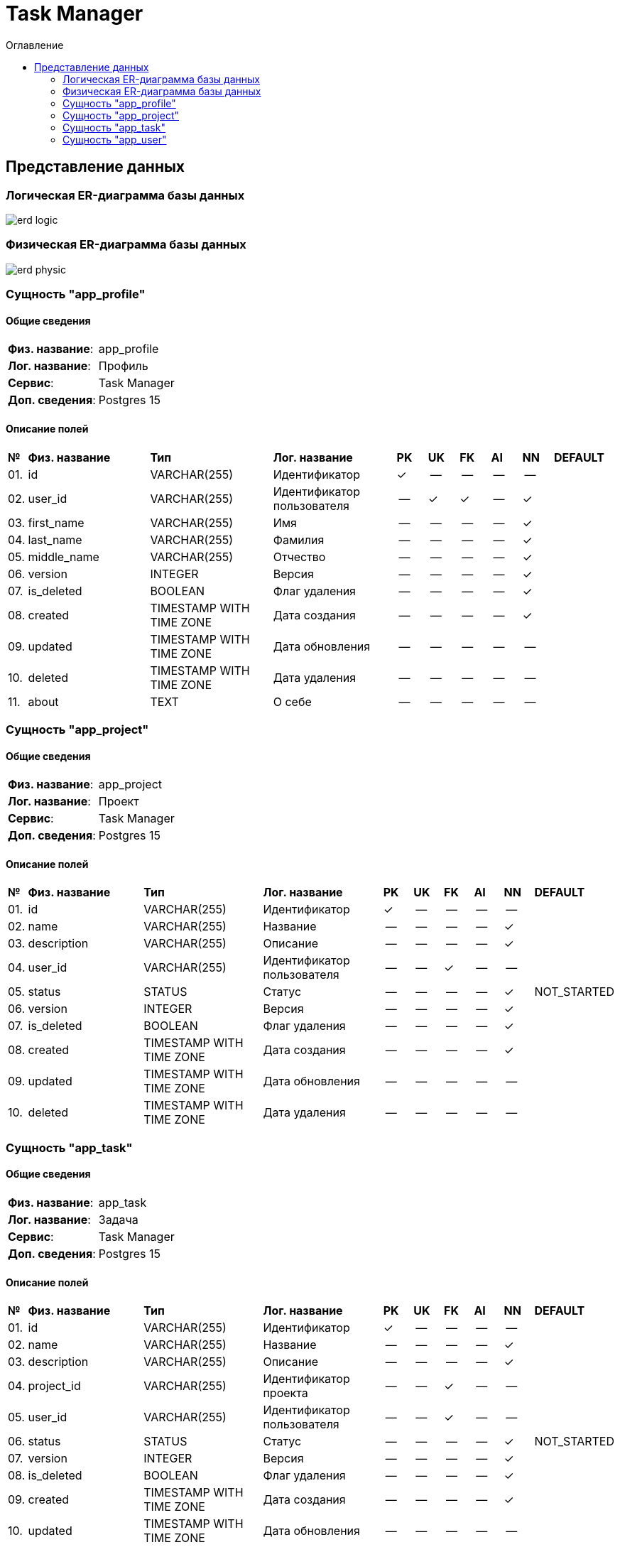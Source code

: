 = Task Manager
:toc-title: Оглавление
:toc:

== Представление данных

=== Логическая ER-диаграмма базы данных 

image::erd_logic.svg[] 


=== Физическая ER-диаграмма базы данных 

image::erd_physic.svg[] 

=== Сущность "app_profile"

==== Общие сведения

[cols="20,80"]
|===

|*Физ. название*:
|app_profile

|*Лог. название*:
|Профиль

|*Сервис*:
|Task Manager

|*Доп. сведения*:
|Postgres 15

|===

==== Описание полей

[cols="0,20,20,20,5,5,5,5,5,10"]
|===

^|*№*
|*Физ. название*
|*Тип*
|*Лог. название*
^|*PK*
^|*UK*
^|*FK*
^|*AI*
^|*NN*
|*DEFAULT*


^|01. 
|id
|VARCHAR(255)
|Идентификатор
^|✓
^|--
^|--
^|--
^|--
|


^|02. 
|user_id
|VARCHAR(255)
|Идентификатор пользователя
^|--
^|✓
^|✓
^|--
^|✓
|


^|03. 
|first_name
|VARCHAR(255)
|Имя
^|--
^|--
^|--
^|--
^|✓
|


^|04. 
|last_name
|VARCHAR(255)
|Фамилия
^|--
^|--
^|--
^|--
^|✓
|


^|05. 
|middle_name
|VARCHAR(255)
|Отчество
^|--
^|--
^|--
^|--
^|✓
|


^|06. 
|version
|INTEGER
|Версия
^|--
^|--
^|--
^|--
^|✓
|


^|07. 
|is_deleted
|BOOLEAN
|Флаг удаления
^|--
^|--
^|--
^|--
^|✓
|


^|08. 
|created
|TIMESTAMP WITH TIME ZONE
|Дата создания
^|--
^|--
^|--
^|--
^|✓
|


^|09. 
|updated
|TIMESTAMP WITH TIME ZONE
|Дата обновления
^|--
^|--
^|--
^|--
^|--
|


^|10. 
|deleted
|TIMESTAMP WITH TIME ZONE
|Дата удаления
^|--
^|--
^|--
^|--
^|--
|


^|11. 
|about
|TEXT
|О себе
^|--
^|--
^|--
^|--
^|--
|

|===

=== Сущность "app_project"

==== Общие сведения

[cols="20,80"]
|===

|*Физ. название*:
|app_project

|*Лог. название*:
|Проект

|*Сервис*:
|Task Manager

|*Доп. сведения*:
|Postgres 15

|===

==== Описание полей

[cols="0,20,20,20,5,5,5,5,5,10"]
|===

^|*№*
|*Физ. название*
|*Тип*
|*Лог. название*
^|*PK*
^|*UK*
^|*FK*
^|*AI*
^|*NN*
|*DEFAULT*


^|01. 
|id
|VARCHAR(255)
|Идентификатор
^|✓
^|--
^|--
^|--
^|--
|


^|02. 
|name
|VARCHAR(255)
|Название
^|--
^|--
^|--
^|--
^|✓
|


^|03. 
|description
|VARCHAR(255)
|Описание
^|--
^|--
^|--
^|--
^|✓
|


^|04. 
|user_id
|VARCHAR(255)
|Идентификатор пользователя
^|--
^|--
^|✓
^|--
^|--
|


^|05. 
|status
|STATUS
|Статус
^|--
^|--
^|--
^|--
^|✓
|NOT_STARTED


^|06. 
|version
|INTEGER
|Версия
^|--
^|--
^|--
^|--
^|✓
|


^|07. 
|is_deleted
|BOOLEAN
|Флаг удаления
^|--
^|--
^|--
^|--
^|✓
|


^|08. 
|created
|TIMESTAMP WITH TIME ZONE
|Дата создания
^|--
^|--
^|--
^|--
^|✓
|


^|09. 
|updated
|TIMESTAMP WITH TIME ZONE
|Дата обновления
^|--
^|--
^|--
^|--
^|--
|


^|10. 
|deleted
|TIMESTAMP WITH TIME ZONE
|Дата удаления
^|--
^|--
^|--
^|--
^|--
|

|===

=== Сущность "app_task"

==== Общие сведения

[cols="20,80"]
|===

|*Физ. название*:
|app_task

|*Лог. название*:
|Задача

|*Сервис*:
|Task Manager

|*Доп. сведения*:
|Postgres 15

|===

==== Описание полей

[cols="0,20,20,20,5,5,5,5,5,10"]
|===

^|*№*
|*Физ. название*
|*Тип*
|*Лог. название*
^|*PK*
^|*UK*
^|*FK*
^|*AI*
^|*NN*
|*DEFAULT*


^|01. 
|id
|VARCHAR(255)
|Идентификатор
^|✓
^|--
^|--
^|--
^|--
|


^|02. 
|name
|VARCHAR(255)
|Название
^|--
^|--
^|--
^|--
^|✓
|


^|03. 
|description
|VARCHAR(255)
|Описание
^|--
^|--
^|--
^|--
^|✓
|


^|04. 
|project_id
|VARCHAR(255)
|Идентификатор проекта
^|--
^|--
^|✓
^|--
^|--
|


^|05. 
|user_id
|VARCHAR(255)
|Идентификатор пользователя
^|--
^|--
^|✓
^|--
^|--
|


^|06. 
|status
|STATUS
|Статус
^|--
^|--
^|--
^|--
^|✓
|NOT_STARTED


^|07. 
|version
|INTEGER
|Версия
^|--
^|--
^|--
^|--
^|✓
|


^|08. 
|is_deleted
|BOOLEAN
|Флаг удаления
^|--
^|--
^|--
^|--
^|✓
|


^|09. 
|created
|TIMESTAMP WITH TIME ZONE
|Дата создания
^|--
^|--
^|--
^|--
^|✓
|


^|10. 
|updated
|TIMESTAMP WITH TIME ZONE
|Дата обновления
^|--
^|--
^|--
^|--
^|--
|


^|11. 
|deleted
|TIMESTAMP WITH TIME ZONE
|Дата удаления
^|--
^|--
^|--
^|--
^|--
|

|===

=== Сущность "app_user"

==== Общие сведения

[cols="20,80"]
|===

|*Физ. название*:
|app_user

|*Лог. название*:
|Пользователь

|*Сервис*:
|Task Manager

|*Доп. сведения*:
|Postgres 15

|===

==== Описание полей

[cols="0,20,20,20,5,5,5,5,5,10"]
|===

^|*№*
|*Физ. название*
|*Тип*
|*Лог. название*
^|*PK*
^|*UK*
^|*FK*
^|*AI*
^|*NN*
|*DEFAULT*


^|01. 
|id
|VARCHAR(255)
|
^|✓
^|--
^|--
^|--
^|--
|


^|02. 
|username
|VARCHAR(255)
|Имя пользователя
^|--
^|✓
^|--
^|--
^|✓
|


^|03. 
|password_hash
|VARCHAR(255)
|Хеш пароля
^|--
^|--
^|--
^|--
^|✓
|


^|04. 
|email
|VARCHAR(255)
|E-mail
^|--
^|✓
^|--
^|--
^|✓
|


^|05. 
|version
|INTEGER
|Версия
^|--
^|--
^|--
^|--
^|✓
|


^|06. 
|is_deleted
|BOOLEAN
|Флаг удаления
^|--
^|--
^|--
^|--
^|✓
|


^|07. 
|created
|TIMESTAMP WITH TIME ZONE
|Дата создания
^|--
^|--
^|--
^|--
^|✓
|


^|08. 
|updated
|TIMESTAMP WITH TIME ZONE
|Дата обновления
^|--
^|--
^|--
^|--
^|--
|


^|09. 
|deleted
|TIMESTAMP WITH TIME ZONE
|Дата удаления
^|--
^|--
^|--
^|--
^|--
|

|===

